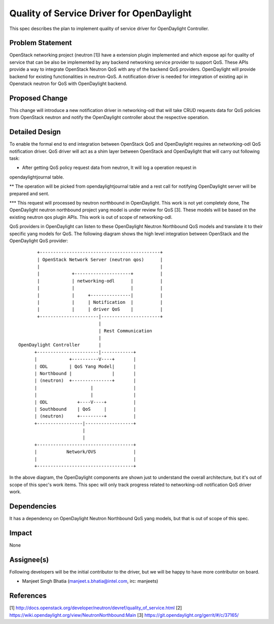 ==========================================
Quality of Service Driver for OpenDaylight
==========================================

This spec describes the plan to implement quality of service driver for OpenDaylight
Controller.

Problem Statement
=================
OpenStack networking project (neutron [1]) have a extension plugin implemented and which expose
api for quality of service that can be also be implemented by any backend networking service
provider to support QoS. These APIs provide a way to integrate OpenStack Neutron QoS with any of
the backend QoS providers. OpenDaylight will provide backend for existing functionalities in
neutron-QoS. A notification driver is needed for integration of existing api in Openstack neutron
for QoS with OpenDaylight backend.

Proposed Change
===============
This change will introduce a new notification driver in networking-odl that will take CRUD
requests data for QoS policies from OpenStack neutron and notify the OpenDaylight controller
about the respective operation.

Detailed Design
===============
To enable the formal end to end integration between OpenStack QoS and OpenDaylight requires an
networking-odl QoS notification driver. QoS driver will act as a shim layer between OpenStack
and OpenDaylight that will carry out following task:

* After getting QoS policy request data from neutron, It will log a operation request in
opendaylightjournal table.

** The operation will be picked from opendaylightjournal table and a rest call for notifying
OpenDaylight server will be prepared and sent.

*** This request will processed by neutron northbound in OpenDaylight. This work is not yet
completely done, The OpenDaylight neutron northbound project yang model is under review for
QoS [3]. These models will be based on the existing neutron qos plugin APIs. This work is out
of scope of networking-odl.

QoS providers in OpenDaylight can listen to these OpenDaylight Neutron Northbound QoS models
and translate it to their specific yang models for QoS. The following diagram shows the high
level integration between OpenStack and the OpenDaylight QoS provider::

                           +---------------------------------------------+
                           | OpenStack Network Server (neutron qos)      |
                           |                                             |
                           |            +---------------------+          |
                           |            | networking-odl      |          |
                           |            |                     |          |
                           |            |     +---------------|          |
                           |            |     | Notification  |          |
                           |            |     | driver QoS    |          |
                           +----------------------|----------------------+
                                                  |
                                                  | Rest Communication
                                                  |
                    OpenDaylight Controller       |
                          +-----------------------|------------+
                          |            +----------V----+       |
                          | ODL        | QoS Yang Model|       |
                          | Northbound |               |       |
                          | (neutron)  +---------------+       |
                          |                    |               |
                          |                    |               |
                          | ODL           +----V----+          |
                          | Southbound    | QoS     |          |
                          | (neutron)     +---------+          |
                          +-----------------|------------------+
                                            |
                                            |
                          +------------------------------------+
                          |           Network/OVS              |
                          |                                    |
                          +------------------------------------+

In the above diagram, the OpenDaylight components are shown just to understand the overall
architecture, but it's out of scope of this spec's work items. This spec will only track
progress related to networking-odl notification QoS driver work.

Dependencies
============
It has a dependency on OpenDaylight Neutron Northbound QoS yang models, but that is out
of scope of this spec.

Impact
======
None

Assignee(s)
===========

Following developers will be the initial contributor to the driver, but we will be happy to have
more contributor on board.

* Manjeet Singh Bhatia (manjeet.s.bhatia@intel.com, irc: manjeets)

References
==========

[1] http://docs.openstack.org/developer/neutron/devref/quality_of_service.html
[2] https://wiki.opendaylight.org/view/NeutronNorthbound:Main
[3] https://git.opendaylight.org/gerrit/#/c/37165/
